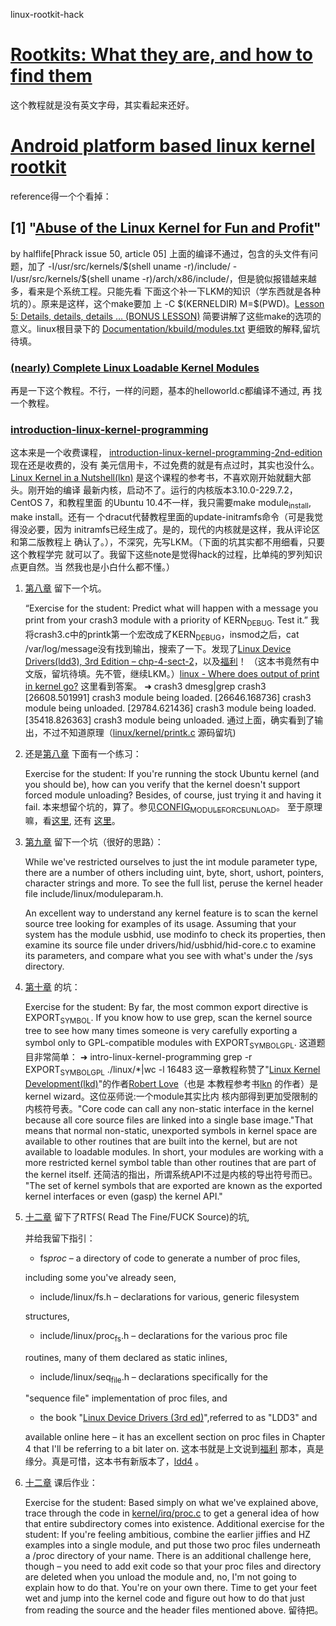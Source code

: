 linux-rootkit-hack
* [[http://www.opensecuritytraining.info/Rootkits.html][Rootkits: What they are, and how to find them]]
这个教程就是没有英文字母，其实看起来还好。
* [[http://phrack.org/issues/68/6.html#article][Android platform based linux kernel rootkit]]
 reference得一个个看掉：
** [1] "[[http://phrack.org/issues/50/5.html#article][Abuse of the Linux Kernel for Fun and Profit]]"
 by halflife[Phrack issue 50, article 05]
上面的编译不通过，包含的头文件有问题，加了 -I/usr/src/kernels/$(shell
uname -r)/include/ -I/usr/src/kernels/$(shell uname
-r)/arch/x86/include/，但是貌似报错越来越多，看来是个系统工程。只能先看
下面这个补一下LKM的知识（学东西就是各种坑的）。原来是这样，这个make要加
上 -C $(KERNELDIR) M=$(PWD)。[[http://www.crashcourse.ca/introduction-linux-kernel-programming/lesson-5-details-details-details-bonus-lesson][Lesson 5: Details, details, details
... (BONUS LESSON)]] 简要讲解了这些make的选项的意义。linux根目录下的
[[https://github.com/torvalds/linux/blob/master/Documentation/kbuild/modules.txt][Documentation/kbuild/modules.txt]] 更细致的解释,留坑待填。
*** [[https://www.thc.org/papers/LKM_HACKING.html][(nearly) Complete Linux Loadable Kernel Modules]]
再是一下这个教程。不行，一样的问题，基本的helloworld.c都编译不通过, 再
找一个教程。
***  [[http://www.crashcourse.ca/introduction-linux-kernel-programming/introduction-linux-kernel-programming][introduction-linux-kernel-programming]]
这本来是一个收费课程，
[[http://www.crashcourse.ca/introduction-linux-kernel-programming-2nd-edition/introduction-linux-kernel-programming-2nd-edition][introduction-linux-kernel-programming-2nd-edition]] 现在还是收费的，没有
美元信用卡，不过免费的就是有点过时，其实也没什么。[[http://kroah.com/lkn][Linux Kernel in a
Nutshell(lkn)]] 是这个课程的参考书，不喜欢刚开始就翻大部头。刚开始的编译
最新内核，启动不了。运行的内核版本3.10.0-229.7.2，CentOS 7，和教程里面
的Ubuntu 10.4不一样，我只需要make module_install, make install。还有一
个dracut代替教程里面的update-initramfs命令（可是我觉得没必要，因为
initramfs已经生成了。是的，现代的内核就是这样，我从评论区和第二版教程上
确认了。），不深究，先写LKM。（下面的坑其实都不用细看，只要这个教程学完
就可以了。我留下这些note是觉得hack的过程，比单纯的罗列知识点更自然。当
然我也是小白什么都不懂。）
**** [[http://www.crashcourse.ca/introduction-linux-kernel-programming/lesson-8-module-diagnostics-and-init-and-exit-code-again][第八章]] 留下一个坑。
“Exercise for the student: Predict what will happen with a message you
print from your crash3 module with a priority of KERN_DEBUG. Test it.”
我将crash3.c中的printk第一个宏改成了KERN_DEBUG，insmod之后，cat
/var/log/message没有找到输出，搜索了一下。发现了[[http://www.makelinux.net/ldd3/chp-4-sect-2Linux][Linux Device
Drivers(ldd3), 3rd Edition -- chp-4-sect-2]]，以及[[http://oss.org.cn/kernel-book/ldd3/ch04s02.html][福利]]！ （这本书竟然有中
文版，留坑待填。先不管，继续LKM。）[[https://stackoverflow.com/questions/4518420/where-does-output-of-print-in-kernel-go][linux - Where does output of print
in kernel go?]] 这里看到答案。
➜ crash3 dmesg|grep crash3
[26608.501991] crash3 module being loaded.
[26646.168736] crash3 module being unloaded.
[29784.621436] crash3 module being loaded.
[35418.826363] crash3 module being unloaded.
通过上面，确实看到了输出，不过不知道原理（[[https://github.com/torvalds/linux/blob/master/kernel/printk/printk.c][linux/kernel/printk.c]] 源码留坑)
**** 还是[[http://www.crashcourse.ca/introduction-linux-kernel-programming/lesson-8-module-diagnostics-and-init-and-exit-code-again][第八章]] 下面有一个练习：
Exercise for the student: If you're running the stock Ubuntu kernel
(and you should be), how can you verify that the kernel doesn't
support forced module unloading? Besides, of course, just trying it
and having it fail.
本来想留个坑的，算了。参见[[http://cateee.net/lkddb/web-lkddb/MODULE_FORCE_UNLOAD.html][CONFIG_MODULE_FORCE_UNLOAD]]。
至于原理嘛，看[[https://github.com/torvalds/linux/blob/master/kernel/module.c#L984][这里]], 还有 [[https://github.com/torvalds/linux/blob/master/kernel/module.c#L1032][这里]]。
**** [[http://www.crashcourse.ca/introduction-linux-kernel-programming/lesson-9-all-about-module-parameters][第九章]] 留下一个坑（很好的思路）：
While we've restricted ourselves to just the int module parameter
type, there are a number of others including uint, byte, short,
ushort, pointers, character strings and more. To see the full list,
peruse the kernel header file include/linux/moduleparam.h.

An excellent way to understand any kernel feature is to scan the
kernel source tree looking for examples of its usage. Assuming that
your system has the module usbhid, use modinfo to check its
properties, then examine its source file under
drivers/hid/usbhid/hid-core.c to examine its parameters, and compare
what you see with what's under the /sys directory.
**** [[http://www.crashcourse.ca/introduction-linux-kernel-programming/lesson-10-kernel-symbol-table-and-why-you-should-care][第十章]] 的坑：
Exercise for the student: By far, the most common export directive is
EXPORT_SYMBOL. If you know how to use grep, scan the kernel source
tree to see how many times someone is very carefully exporting a
symbol only to GPL-compatible modules with EXPORT_SYMBOL_GPL.
这道题目非常简单：
➜ intro-linux-kernel-programming grep -r EXPORT_SYMBOL_GPL ./linux/*|wc -l
16483
这一章教程称赞了"[[http://reiber.org/nxt/pub/Linux/LinuxKernelDevelopment/Linux.Kernel.Development.3rd.Edition.pdf][Linux Kernel Development(lkd)]]"的作者[[https://www.rlove.org/][Robert Love]]（也是
本教程参考书[[http://kroah.com/lkn/][lkn]] 的作者）是kernel wizard。这位巫师说:一个module其实比内
核内部得到更加受限制的内核符号表。"Core code can call any non-static
interface in the kernel because all core source files are linked into
a single base image."That means that normal non-static, unexported
symbols in kernel space are available to other routines that are built
into the kernel, but are not available to loadable modules. In short,
your modules are working with a more restricted kernel symbol table
than other routines that are part of the kernel itself.
还简洁的指出，所谓系统API不过是内核的导出符号而已。
"The set of kernel symbols that are exported are known as the exported
kernel interfaces or even (gasp) the kernel API."
**** [[http://www.crashcourse.ca/introduction-linux-kernel-programming/lesson-12-adding-proc-files-your-modules-part-2][十二章]] 留下了RTFS( Read The Fine/FUCK Source)的坑,
并给我留下指引：
- fs/proc/ -- a directory of code to generate a number of proc files,
including some you've already seen,
- include/linux/fs.h -- declarations for various, generic filesystem
structures,
- include/linux/proc_fs.h -- declarations for the various proc file
routines, many of them declared as static inlines,
- include/linux/seq_file.h -- declarations specifically for the
"sequence file" implementation of proc files, and
- the book "[[http://www.makelinux.net/ldd3/][Linux Device Drivers (3rd ed)]]",referred to as "LDD3" and
available online here -- it has an
excellent section on proc files in Chapter 4 that I'll be referring to
a bit later on.
这本书就是上文说到[[http://oss.org.cn/kernel-book/ldd3/][福利]] 那本，真是缘分。真是可惜，这本书有新版本了，[[https://github.com/jesstess/ldd4][ldd4]] 。
**** [[http://www.crashcourse.ca/introduction-linux-kernel-programming/lesson-12-adding-proc-files-your-modules-part-2][十二章]] 课后作业：
Exercise for the student: Based simply on what we've explained above,
trace through the code in [[https://github.com/torvalds/linux/blob/master/kernel/irq/proc.c][kernel/irq/proc.c]] to get a general idea of
how that entire subdirectory comes into existence.
Additional exercise for the student: If you're feeling ambitious,
combine the earlier jiffies and HZ examples into a single module, and
put those two proc files underneath a /proc directory of your
name. There is an additional challenge here, though -- you need to add
exit code so that your proc files and directory are deleted when you
unload the module and, no, I'm not going to explain how to do
that. You're on your own there. Time to get your feet wet and jump
into the kernel code and figure out how to do that just from reading
the source and the header files mentioned above.
留待把。
